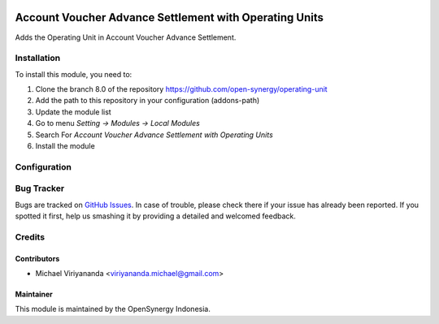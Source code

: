 .. image:: https://img.shields.io/badge/license-LGPLv3-blue.svg
   :target: https://www.gnu.org/licenses/lgpl.html
   :alt: License: LGPL-3

=======================================================
Account Voucher Advance Settlement with Operating Units
=======================================================

Adds the Operating Unit in Account Voucher Advance Settlement.

Installation
============

To install this module, you need to:

1.  Clone the branch 8.0 of the repository https://github.com/open-synergy/operating-unit
2.  Add the path to this repository in your configuration (addons-path)
3.  Update the module list
4.  Go to menu *Setting -> Modules -> Local Modules*
5.  Search For *Account Voucher Advance Settlement with Operating Units*
6.  Install the module

Configuration
=============

Bug Tracker
===========

Bugs are tracked on `GitHub Issues
<https://github.com/open-synergy/operating-unit/issues>`_. In case of trouble, please
check there if your issue has already been reported. If you spotted it first,
help us smashing it by providing a detailed and welcomed feedback.

Credits
=======

Contributors
------------

* Michael Viriyananda <viriyananda.michael@gmail.com>

Maintainer
----------

.. image:: https://opensynergy-indonesia.com/logo.png
   :alt: OpenSynergy Indonesia
   :target: https://opensynergy-indonesia.org

This module is maintained by the OpenSynergy Indonesia.